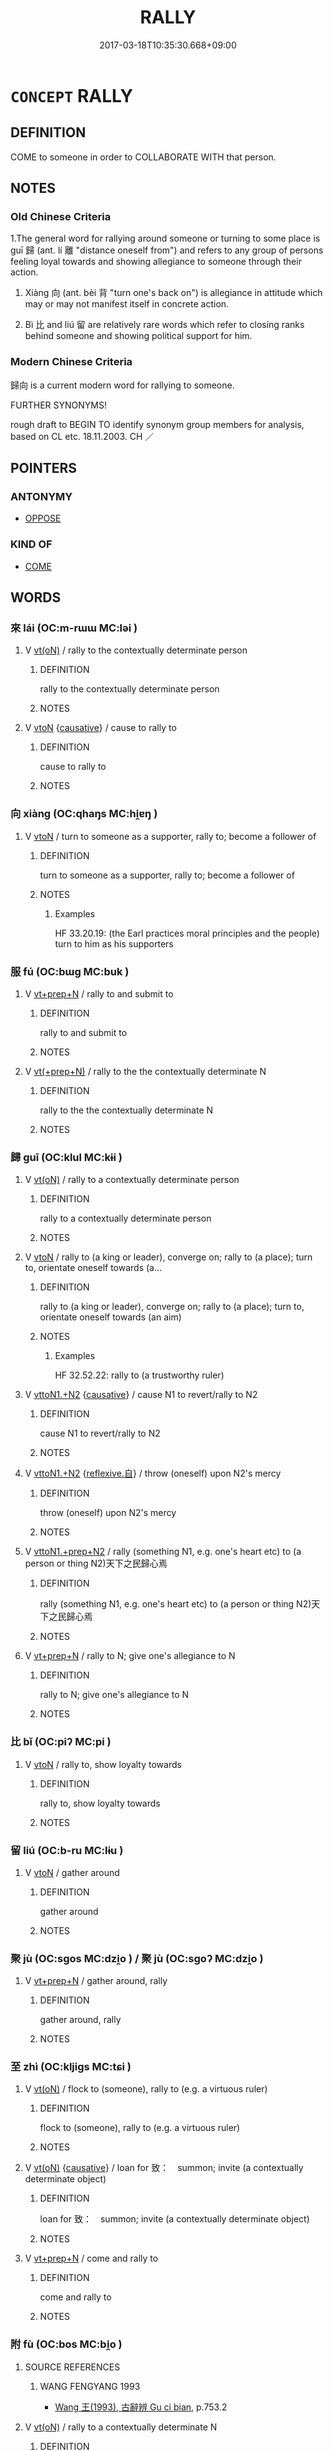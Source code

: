 # -*- mode: mandoku-tls-view -*-
#+TITLE: RALLY
#+DATE: 2017-03-18T10:35:30.668+09:00        
#+STARTUP: content
* =CONCEPT= RALLY
:PROPERTIES:
:CUSTOM_ID: uuid-dcc38429-471a-4f41-aaa2-a22659487ac0
:SYNONYM+:  BACK UP
:SYNONYM+:  BECOME A SUPPORTER
:TR_ZH: 歸向
:TR_OCH: 歸
:END:
** DEFINITION

COME to someone in order to COLLABORATE WITH that person.

** NOTES

*** Old Chinese Criteria
1.The general word for rallying around someone or turning to some place is guī 歸 (ant. lí 離 "distance oneself from") and refers to any group of persons feeling loyal towards and showing allegiance to someone through their action.

2. Xiàng 向 (ant. bèi 背 "turn one's back on") is allegiance in attitude which may or may not manifest itself in concrete action.

3. Bì 比 and liú 留 are relatively rare words which refer to closing ranks behind someone and showing political support for him.

*** Modern Chinese Criteria
歸向 is a current modern word for rallying to someone.

FURTHER SYNONYMS!

rough draft to BEGIN TO identify synonym group members for analysis, based on CL etc. 18.11.2003. CH ／

** POINTERS
*** ANTONYMY
 - [[tls:concept:OPPOSE][OPPOSE]]

*** KIND OF
 - [[tls:concept:COME][COME]]

** WORDS
   :PROPERTIES:
   :VISIBILITY: children
   :END:
*** 來 lái (OC:m-rɯɯ MC:ləi )
:PROPERTIES:
:CUSTOM_ID: uuid-802a5fb9-a148-4ed5-9f7e-a1d858ef0873
:Char+: 來(9,6/8) 
:GY_IDS+: uuid-9ef8de95-a9bb-45e9-a9eb-4ba693fb26c6
:PY+: lái     
:OC+: m-rɯɯ     
:MC+: ləi     
:END: 
**** V [[tls:syn-func::#uuid-e64a7a95-b54b-4c94-9d6d-f55dbf079701][vt(oN)]] / rally to the contextually determinate person
:PROPERTIES:
:CUSTOM_ID: uuid-6a1113dc-5b48-4873-b579-7c99c210d916
:WARRING-STATES-CURRENCY: 4
:END:
****** DEFINITION

rally to the contextually determinate person

****** NOTES

**** V [[tls:syn-func::#uuid-fbfb2371-2537-4a99-a876-41b15ec2463c][vtoN]] {[[tls:sem-feat::#uuid-fac754df-5669-4052-9dda-6244f229371f][causative]]} / cause to rally to
:PROPERTIES:
:CUSTOM_ID: uuid-884b3959-22c9-431c-8a4b-44ce932326fc
:WARRING-STATES-CURRENCY: 4
:END:
****** DEFINITION

cause to rally to

****** NOTES

*** 向 xiàng (OC:qhaŋs MC:hi̯ɐŋ )
:PROPERTIES:
:CUSTOM_ID: uuid-963495b9-f1a2-4b1c-881c-c46e2c79583a
:Char+: 向(30,3/6) 
:GY_IDS+: uuid-87cab1f5-d8d7-405a-aa85-7f5f68b557ca
:PY+: xiàng     
:OC+: qhaŋs     
:MC+: hi̯ɐŋ     
:END: 
**** V [[tls:syn-func::#uuid-fbfb2371-2537-4a99-a876-41b15ec2463c][vtoN]] / turn to someone as a supporter, rally to; become a follower of
:PROPERTIES:
:CUSTOM_ID: uuid-c9341e8b-a47b-47ca-a991-6a16d8cf6190
:END:
****** DEFINITION

turn to someone as a supporter, rally to; become a follower of

****** NOTES

******* Examples
HF 33.20.19: (the Earl practices moral principles and the people) turn to him as his supporters

*** 服 fú (OC:bɯɡ MC:buk )
:PROPERTIES:
:CUSTOM_ID: uuid-1e81ed0e-be18-45d2-af4b-05b977746586
:Char+: 服(74,4/8) 
:GY_IDS+: uuid-fe1297a5-6928-493e-8978-f1244d90a5ed
:PY+: fú     
:OC+: bɯɡ     
:MC+: buk     
:END: 
**** V [[tls:syn-func::#uuid-739c24ae-d585-4fff-9ac2-2547b1050f16][vt+prep+N]] / rally to and submit to
:PROPERTIES:
:CUSTOM_ID: uuid-7eb2c868-af4b-40fc-9a1a-fa029252a6d0
:END:
****** DEFINITION

rally to and submit to

****** NOTES

**** V [[tls:syn-func::#uuid-214f331a-486f-457c-9895-fe2b7108ed22][vt(+prep+N)]] / rally to the the contextually determinate N
:PROPERTIES:
:CUSTOM_ID: uuid-2f19594a-5fca-47aa-84a5-83d7c2df819c
:END:
****** DEFINITION

rally to the the contextually determinate N

****** NOTES

*** 歸 guī (OC:klul MC:kɨi )
:PROPERTIES:
:CUSTOM_ID: uuid-e0be4421-8e26-42a9-bc7e-ed2e20ef180f
:Char+: 歸(77,14/18) 
:GY_IDS+: uuid-f92bd229-a310-48c4-8739-f679500d0958
:PY+: guī     
:OC+: klul     
:MC+: kɨi     
:END: 
**** V [[tls:syn-func::#uuid-e64a7a95-b54b-4c94-9d6d-f55dbf079701][vt(oN)]] / rally to a contextually determinate person
:PROPERTIES:
:CUSTOM_ID: uuid-b85b1181-c136-4ae3-a0c9-3489cb251a4e
:END:
****** DEFINITION

rally to a contextually determinate person

****** NOTES

**** V [[tls:syn-func::#uuid-fbfb2371-2537-4a99-a876-41b15ec2463c][vtoN]] / rally to (a king or leader), converge on; rally to (a place); turn to, orientate oneself towards (a...
:PROPERTIES:
:CUSTOM_ID: uuid-764cd5ec-a664-42de-9567-091a36437cb3
:WARRING-STATES-CURRENCY: 4
:END:
****** DEFINITION

rally to (a king or leader), converge on; rally to (a place); turn to, orientate oneself towards (an aim)

****** NOTES

******* Examples
HF 32.52.22: rally to (a trustworthy ruler)

**** V [[tls:syn-func::#uuid-a2c810ab-05c4-4ed2-86eb-c954618d8429][vttoN1.+N2]] {[[tls:sem-feat::#uuid-fac754df-5669-4052-9dda-6244f229371f][causative]]} / cause N1 to revert/rally to N2
:PROPERTIES:
:CUSTOM_ID: uuid-1bbab3a6-265b-4168-9c2a-ab8737d80465
:END:
****** DEFINITION

cause N1 to revert/rally to N2

****** NOTES

**** V [[tls:syn-func::#uuid-a2c810ab-05c4-4ed2-86eb-c954618d8429][vttoN1.+N2]] {[[tls:sem-feat::#uuid-92ae8363-92d9-4b96-80a4-b07bc6788113][reflexive.自]]} / throw (oneself) upon N2's mercy
:PROPERTIES:
:CUSTOM_ID: uuid-6777a59a-b912-42fc-834c-93ebc32d5015
:END:
****** DEFINITION

throw (oneself) upon N2's mercy

****** NOTES

**** V [[tls:syn-func::#uuid-e0354a6b-29b1-4b41-a494-59df1daddc7e][vttoN1.+prep+N2]] / rally (something N1, e.g. one's heart etc) to (a person or thing N2)天下之民歸心焉
:PROPERTIES:
:CUSTOM_ID: uuid-bd27d65d-a7b1-4891-bfe5-7fd7a346d151
:WARRING-STATES-CURRENCY: 3
:END:
****** DEFINITION

rally (something N1, e.g. one's heart etc) to (a person or thing N2)天下之民歸心焉

****** NOTES

**** V [[tls:syn-func::#uuid-739c24ae-d585-4fff-9ac2-2547b1050f16][vt+prep+N]] / rally to N; give one's allegiance to N
:PROPERTIES:
:CUSTOM_ID: uuid-1a51dbf8-8e59-47d3-a528-4f83cbdab0ca
:END:
****** DEFINITION

rally to N; give one's allegiance to N

****** NOTES

*** 比 bǐ (OC:piʔ MC:pi )
:PROPERTIES:
:CUSTOM_ID: uuid-e18022c5-98e9-4d25-a8a6-7819f4478519
:Char+: 比(81,0/4) 
:GY_IDS+: uuid-9f69d7d3-35a8-434c-b424-ab13027ac3b1
:PY+: bǐ     
:OC+: piʔ     
:MC+: pi     
:END: 
**** V [[tls:syn-func::#uuid-fbfb2371-2537-4a99-a876-41b15ec2463c][vtoN]] / rally to, show loyalty towards
:PROPERTIES:
:CUSTOM_ID: uuid-913f5969-b3a0-4833-96ae-9845ff785548
:WARRING-STATES-CURRENCY: 3
:END:
****** DEFINITION

rally to, show loyalty towards

****** NOTES

*** 留 liú (OC:b-ru MC:lɨu )
:PROPERTIES:
:CUSTOM_ID: uuid-5bb40dba-9f4d-4517-9664-e0edeeb6fc8a
:Char+: 留(102,5/10) 
:GY_IDS+: uuid-002b870a-8d76-48f9-b5af-4d81bf229ddd
:PY+: liú     
:OC+: b-ru     
:MC+: lɨu     
:END: 
**** V [[tls:syn-func::#uuid-fbfb2371-2537-4a99-a876-41b15ec2463c][vtoN]] / gather around
:PROPERTIES:
:CUSTOM_ID: uuid-0a41bbf6-9bdb-4d7b-a9bf-2b2e4079f8f2
:WARRING-STATES-CURRENCY: 3
:END:
****** DEFINITION

gather around

****** NOTES

*** 聚 jù (OC:sɡos MC:dzi̯o ) / 聚 jù (OC:sɡoʔ MC:dzi̯o )
:PROPERTIES:
:CUSTOM_ID: uuid-d525a74b-a4e7-4dfa-9c33-24ea84e4ec6a
:Char+: 聚(128,8/14) 
:Char+: 聚(128,8/14) 
:GY_IDS+: uuid-95fe894f-9f35-42a2-a567-c35b2c513fa5
:PY+: jù     
:OC+: sɡos     
:MC+: dzi̯o     
:GY_IDS+: uuid-36a9efe0-fd8f-4b77-8318-0259ce13c07a
:PY+: jù     
:OC+: sɡoʔ     
:MC+: dzi̯o     
:END: 
**** V [[tls:syn-func::#uuid-739c24ae-d585-4fff-9ac2-2547b1050f16][vt+prep+N]] / gather around, rally
:PROPERTIES:
:CUSTOM_ID: uuid-b2be5079-7fb2-4160-998a-621acce3ae82
:END:
****** DEFINITION

gather around, rally

****** NOTES

*** 至 zhì (OC:kljiɡs MC:tɕi )
:PROPERTIES:
:CUSTOM_ID: uuid-4a99bce8-dc29-4c34-89c8-3baebdc2cb61
:Char+: 至(133,0/6) 
:GY_IDS+: uuid-57bd9390-fe39-446a-aa51-3e76922430f4
:PY+: zhì     
:OC+: kljiɡs     
:MC+: tɕi     
:END: 
**** V [[tls:syn-func::#uuid-e64a7a95-b54b-4c94-9d6d-f55dbf079701][vt(oN)]] / flock to (someone), rally to (e.g. a virtuous ruler)
:PROPERTIES:
:CUSTOM_ID: uuid-25e6820c-85ea-476f-b028-47662a814e42
:WARRING-STATES-CURRENCY: 3
:END:
****** DEFINITION

flock to (someone), rally to (e.g. a virtuous ruler)

****** NOTES

**** V [[tls:syn-func::#uuid-e64a7a95-b54b-4c94-9d6d-f55dbf079701][vt(oN)]] {[[tls:sem-feat::#uuid-fac754df-5669-4052-9dda-6244f229371f][causative]]} / loan for 致：　summon; invite (a contextually determinate object)
:PROPERTIES:
:CUSTOM_ID: uuid-8ae9de57-979a-40b4-a7db-8ae443e98de3
:WARRING-STATES-CURRENCY: 3
:END:
****** DEFINITION

loan for 致：　summon; invite (a contextually determinate object)

****** NOTES

**** V [[tls:syn-func::#uuid-739c24ae-d585-4fff-9ac2-2547b1050f16][vt+prep+N]] / come and rally to
:PROPERTIES:
:CUSTOM_ID: uuid-206d6266-8d1c-4051-91cf-f5f88be90959
:END:
****** DEFINITION

come and rally to

****** NOTES

*** 附 fù (OC:bos MC:bi̯o )
:PROPERTIES:
:CUSTOM_ID: uuid-b54bc915-fe7f-41a0-aa38-05d29ca6a18c
:Char+: 附(170,5/8) 
:GY_IDS+: uuid-141a7b40-d72f-40a4-8ec7-1b8d78c4c299
:PY+: fù     
:OC+: bos     
:MC+: bi̯o     
:END: 
**** SOURCE REFERENCES
***** WANG FENGYANG 1993
 - [[cite:WANG-FENGYANG-1993][Wang 王(1993), 古辭辨 Gu ci bian]], p.753.2

**** V [[tls:syn-func::#uuid-e64a7a95-b54b-4c94-9d6d-f55dbf079701][vt(oN)]] / rally to a contextually determinate N
:PROPERTIES:
:CUSTOM_ID: uuid-8810e389-4c9e-40d9-834d-7c76e792be2a
:END:
****** DEFINITION

rally to a contextually determinate N

****** NOTES

**** V [[tls:syn-func::#uuid-fbfb2371-2537-4a99-a876-41b15ec2463c][vtoN]] / rally to, attach onself to
:PROPERTIES:
:CUSTOM_ID: uuid-a0972ecb-229c-4c4d-bf23-78fd946012ee
:WARRING-STATES-CURRENCY: 3
:END:
****** DEFINITION

rally to, attach onself to

****** NOTES

**** V [[tls:syn-func::#uuid-a2c810ab-05c4-4ed2-86eb-c954618d8429][vttoN1.+N2]] {[[tls:sem-feat::#uuid-92ae8363-92d9-4b96-80a4-b07bc6788113][reflexive.自]]} / cause (oneself) to be associated with, be attached to, or to rally to
:PROPERTIES:
:CUSTOM_ID: uuid-4346ded0-9be1-45e6-9797-e4ae9dffb05a
:END:
****** DEFINITION

cause (oneself) to be associated with, be attached to, or to rally to

****** NOTES

*** 順 shùn (OC:ɢjuns MC:ʑʷin )
:PROPERTIES:
:CUSTOM_ID: uuid-e40a97e3-c0af-4825-9916-57156b8eb8d8
:Char+: 順(181,3/12) 
:GY_IDS+: uuid-2cb6c010-78ed-44d1-a93d-ced247825273
:PY+: shùn     
:OC+: ɢjuns     
:MC+: ʑʷin     
:END: 
**** V [[tls:syn-func::#uuid-fbfb2371-2537-4a99-a876-41b15ec2463c][vtoN]] / raly (to somebody); incline (to somebody)
:PROPERTIES:
:CUSTOM_ID: uuid-98f0859f-3da3-435b-b6bf-9052ce364967
:WARRING-STATES-CURRENCY: 3
:END:
****** DEFINITION

raly (to somebody); incline (to somebody)

****** NOTES

*** 來歸 láiguī (OC:m-rɯɯ klul MC:ləi kɨi )
:PROPERTIES:
:CUSTOM_ID: uuid-4ca0f10c-4fca-4c88-b276-200f2562e181
:Char+: 來(9,6/8) 歸(77,14/18) 
:GY_IDS+: uuid-9ef8de95-a9bb-45e9-a9eb-4ba693fb26c6 uuid-f92bd229-a310-48c4-8739-f679500d0958
:PY+: lái guī    
:OC+: m-rɯɯ klul    
:MC+: ləi kɨi    
:END: 
**** V [[tls:syn-func::#uuid-98f2ce75-ae37-4667-90ff-f418c4aeaa33][VPtoN]] {[[tls:sem-feat::#uuid-f2783e17-b4a1-4e3b-8b47-6a579c6e1eb6][resultative]]} / come to rally to
:PROPERTIES:
:CUSTOM_ID: uuid-ec2f8987-1e6d-454f-805d-75a5f9a131c5
:END:
****** DEFINITION

come to rally to

****** NOTES

*** 投歸 tóuguī (OC:doo klul MC:du kɨi )
:PROPERTIES:
:CUSTOM_ID: uuid-cc197973-e87a-421e-ad60-03c6c455128a
:Char+: 投(64,4/7) 歸(77,14/18) 
:GY_IDS+: uuid-0174354e-3eea-49d7-a9d6-d3040cca221f uuid-f92bd229-a310-48c4-8739-f679500d0958
:PY+: tóu guī    
:OC+: doo klul    
:MC+: du kɨi    
:END: 
**** V [[tls:syn-func::#uuid-5b3376f4-75c4-4047-94eb-fc6d1bca520d][VPt(oN)]] / rally to and join a contextually determinate person
:PROPERTIES:
:CUSTOM_ID: uuid-5976786c-cd59-4fab-948b-c3f0cc6a5285
:END:
****** DEFINITION

rally to and join a contextually determinate person

****** NOTES

*** 歸往 guīwǎng (OC:klul ɢʷaŋʔ MC:kɨi ɦi̯ɐŋ )
:PROPERTIES:
:CUSTOM_ID: uuid-ce85ae85-65b4-41a6-ad6d-f81de887fafb
:Char+: 歸(77,14/18) 往(60,5/8) 
:GY_IDS+: uuid-f92bd229-a310-48c4-8739-f679500d0958 uuid-63559230-29cd-4108-8624-6acfe0f5954d
:PY+: guī wǎng    
:OC+: klul ɢʷaŋʔ    
:MC+: kɨi ɦi̯ɐŋ    
:END: 
**** V [[tls:syn-func::#uuid-98f2ce75-ae37-4667-90ff-f418c4aeaa33][VPtoN]] / (DCD is inconsistent and readss ub verbo 往2: guīwàng). rally to
:PROPERTIES:
:CUSTOM_ID: uuid-0247a57a-d25f-4b04-875e-94d3ed0ec8af
:END:
****** DEFINITION

(DCD is inconsistent and readss ub verbo 往2: guīwàng). rally to

****** NOTES

*** 歸心 guīxīn (OC:klul slɯm MC:kɨi sim )
:PROPERTIES:
:CUSTOM_ID: uuid-39c36384-b659-490b-b53d-0caf3ddc1b81
:Char+: 歸(77,14/18) 心(61,0/4) 
:GY_IDS+: uuid-f92bd229-a310-48c4-8739-f679500d0958 uuid-8a9907df-7760-4d14-859c-159d12628480
:PY+: guī xīn    
:OC+: klul slɯm    
:MC+: kɨi sim    
:END: 
COMPOUND TYPE: [[tls:comp-type::#uuid-30968736-c9d7-4743-8d69-f68c395e04b3][]]


**** V [[tls:syn-func::#uuid-b0372307-1c92-4d55-a0a9-b175eef5e94c][VPt+prep+N]] / rally to
:PROPERTIES:
:CUSTOM_ID: uuid-c781a1f7-a424-472e-8b78-66d13f7f9032
:WARRING-STATES-CURRENCY: 3
:END:
****** DEFINITION

rally to

****** NOTES

*** 往 wǎng (OC:ɢʷaŋʔ MC:ɦi̯ɐŋ )
:PROPERTIES:
:CUSTOM_ID: uuid-ea2d6bd7-b4b5-43e4-b8c7-1d10ee6b5a07
:Char+: 往(60,5/8) 
:GY_IDS+: uuid-63559230-29cd-4108-8624-6acfe0f5954d
:PY+: wǎng     
:OC+: ɢʷaŋʔ     
:MC+: ɦi̯ɐŋ     
:END: 
**** V [[tls:syn-func::#uuid-fbfb2371-2537-4a99-a876-41b15ec2463c][vtoN]] / rally
:PROPERTIES:
:CUSTOM_ID: uuid-fab70cfd-18c5-402e-b8fe-27f1a0894616
:END:
****** DEFINITION

rally

****** NOTES

** BIBLIOGRAPHY
bibliography:../core/tlsbib.bib
